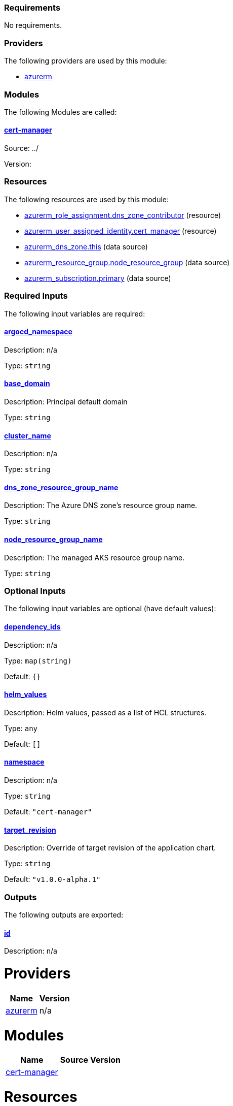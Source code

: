 // BEGIN_TF_DOCS
=== Requirements

No requirements.

=== Providers

The following providers are used by this module:

- [[provider_azurerm]] <<provider_azurerm,azurerm>>

=== Modules

The following Modules are called:

==== [[module_cert-manager]] <<module_cert-manager,cert-manager>>

Source: ../

Version:

=== Resources

The following resources are used by this module:

- https://registry.terraform.io/providers/hashicorp/azurerm/latest/docs/resources/role_assignment[azurerm_role_assignment.dns_zone_contributor] (resource)
- https://registry.terraform.io/providers/hashicorp/azurerm/latest/docs/resources/user_assigned_identity[azurerm_user_assigned_identity.cert_manager] (resource)
- https://registry.terraform.io/providers/hashicorp/azurerm/latest/docs/data-sources/dns_zone[azurerm_dns_zone.this] (data source)
- https://registry.terraform.io/providers/hashicorp/azurerm/latest/docs/data-sources/resource_group[azurerm_resource_group.node_resource_group] (data source)
- https://registry.terraform.io/providers/hashicorp/azurerm/latest/docs/data-sources/subscription[azurerm_subscription.primary] (data source)

=== Required Inputs

The following input variables are required:

==== [[input_argocd_namespace]] <<input_argocd_namespace,argocd_namespace>>

Description: n/a

Type: `string`

==== [[input_base_domain]] <<input_base_domain,base_domain>>

Description: Principal default domain

Type: `string`

==== [[input_cluster_name]] <<input_cluster_name,cluster_name>>

Description: n/a

Type: `string`

==== [[input_dns_zone_resource_group_name]] <<input_dns_zone_resource_group_name,dns_zone_resource_group_name>>

Description: The Azure DNS zone's resource group name.

Type: `string`

==== [[input_node_resource_group_name]] <<input_node_resource_group_name,node_resource_group_name>>

Description: The managed AKS resource group name.

Type: `string`

=== Optional Inputs

The following input variables are optional (have default values):

==== [[input_dependency_ids]] <<input_dependency_ids,dependency_ids>>

Description: n/a

Type: `map(string)`

Default: `{}`

==== [[input_helm_values]] <<input_helm_values,helm_values>>

Description: Helm values, passed as a list of HCL structures.

Type: `any`

Default: `[]`

==== [[input_namespace]] <<input_namespace,namespace>>

Description: n/a

Type: `string`

Default: `"cert-manager"`

==== [[input_target_revision]] <<input_target_revision,target_revision>>

Description: Override of target revision of the application chart.

Type: `string`

Default: `"v1.0.0-alpha.1"`

=== Outputs

The following outputs are exported:

==== [[output_id]] <<output_id,id>>

Description: n/a
// END_TF_DOCS
// BEGIN_TF_TABLES


= Providers

[cols="a,a",options="header,autowidth"]
|===
|Name |Version
|[[provider_azurerm]] <<provider_azurerm,azurerm>> |n/a
|===

= Modules

[cols="a,a,a",options="header,autowidth"]
|===
|Name |Source |Version
|[[module_cert-manager]] <<module_cert-manager,cert-manager>> |../ |
|===

= Resources

[cols="a,a",options="header,autowidth"]
|===
|Name |Type
|https://registry.terraform.io/providers/hashicorp/azurerm/latest/docs/resources/role_assignment[azurerm_role_assignment.dns_zone_contributor] |resource
|https://registry.terraform.io/providers/hashicorp/azurerm/latest/docs/resources/user_assigned_identity[azurerm_user_assigned_identity.cert_manager] |resource
|https://registry.terraform.io/providers/hashicorp/azurerm/latest/docs/data-sources/dns_zone[azurerm_dns_zone.this] |data source
|https://registry.terraform.io/providers/hashicorp/azurerm/latest/docs/data-sources/resource_group[azurerm_resource_group.node_resource_group] |data source
|https://registry.terraform.io/providers/hashicorp/azurerm/latest/docs/data-sources/subscription[azurerm_subscription.primary] |data source
|===

= Inputs

[cols="a,a,a,a,a",options="header,autowidth"]
|===
|Name |Description |Type |Default |Required
|[[input_argocd_namespace]] <<input_argocd_namespace,argocd_namespace>>
|n/a
|`string`
|n/a
|yes

|[[input_base_domain]] <<input_base_domain,base_domain>>
|Principal default domain
|`string`
|n/a
|yes

|[[input_cluster_name]] <<input_cluster_name,cluster_name>>
|n/a
|`string`
|n/a
|yes

|[[input_dependency_ids]] <<input_dependency_ids,dependency_ids>>
|n/a
|`map(string)`
|`{}`
|no

|[[input_dns_zone_resource_group_name]] <<input_dns_zone_resource_group_name,dns_zone_resource_group_name>>
|The Azure DNS zone's resource group name.
|`string`
|n/a
|yes

|[[input_helm_values]] <<input_helm_values,helm_values>>
|Helm values, passed as a list of HCL structures.
|`any`
|`[]`
|no

|[[input_namespace]] <<input_namespace,namespace>>
|n/a
|`string`
|`"cert-manager"`
|no

|[[input_node_resource_group_name]] <<input_node_resource_group_name,node_resource_group_name>>
|The managed AKS resource group name.
|`string`
|n/a
|yes

|[[input_target_revision]] <<input_target_revision,target_revision>>
|Override of target revision of the application chart.
|`string`
|`"v1.0.0-alpha.1"`
|no

|===

= Outputs

[cols="a,a",options="header,autowidth"]
|===
|Name |Description
|[[output_id]] <<output_id,id>> |n/a
|===
// END_TF_TABLES